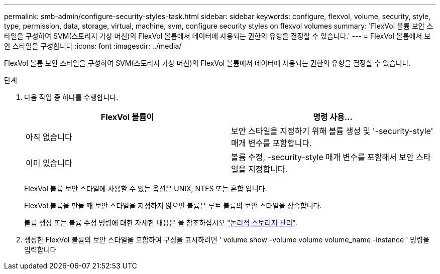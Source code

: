 ---
permalink: smb-admin/configure-security-styles-task.html 
sidebar: sidebar 
keywords: configure, flexvol, volume, security, style, type, permission, data, storage, virtual, machine, svm, configure security styles on flexvol volumes 
summary: 'FlexVol 볼륨 보안 스타일을 구성하여 SVM(스토리지 가상 머신)의 FlexVol 볼륨에서 데이터에 사용되는 권한의 유형을 결정할 수 있습니다.' 
---
= FlexVol 볼륨에서 보안 스타일을 구성합니다
:icons: font
:imagesdir: ../media/


[role="lead"]
FlexVol 볼륨 보안 스타일을 구성하여 SVM(스토리지 가상 머신)의 FlexVol 볼륨에서 데이터에 사용되는 권한의 유형을 결정할 수 있습니다.

.단계
. 다음 작업 중 하나를 수행합니다.
+
|===
| FlexVol 볼륨이 | 명령 사용... 


 a| 
아직 없습니다
 a| 
보안 스타일을 지정하기 위해 볼륨 생성 및 '-security-style' 매개 변수를 포함합니다.



 a| 
이미 있습니다
 a| 
볼륨 수정, -security-style 매개 변수를 포함해서 보안 스타일을 지정합니다.

|===
+
FlexVol 볼륨 보안 스타일에 사용할 수 있는 옵션은 UNIX, NTFS 또는 혼합 입니다.

+
FlexVol 볼륨을 만들 때 보안 스타일을 지정하지 않으면 볼륨은 루트 볼륨의 보안 스타일을 상속합니다.

+
볼륨 생성 또는 볼륨 수정 명령에 대한 자세한 내용은 을 참조하십시오 link:../volumes/index.html["논리적 스토리지 관리"].

. 생성한 FlexVol 볼륨의 보안 스타일을 포함하여 구성을 표시하려면 ' volume show -volume volume volume_name -instance ' 명령을 입력합니다


====

====